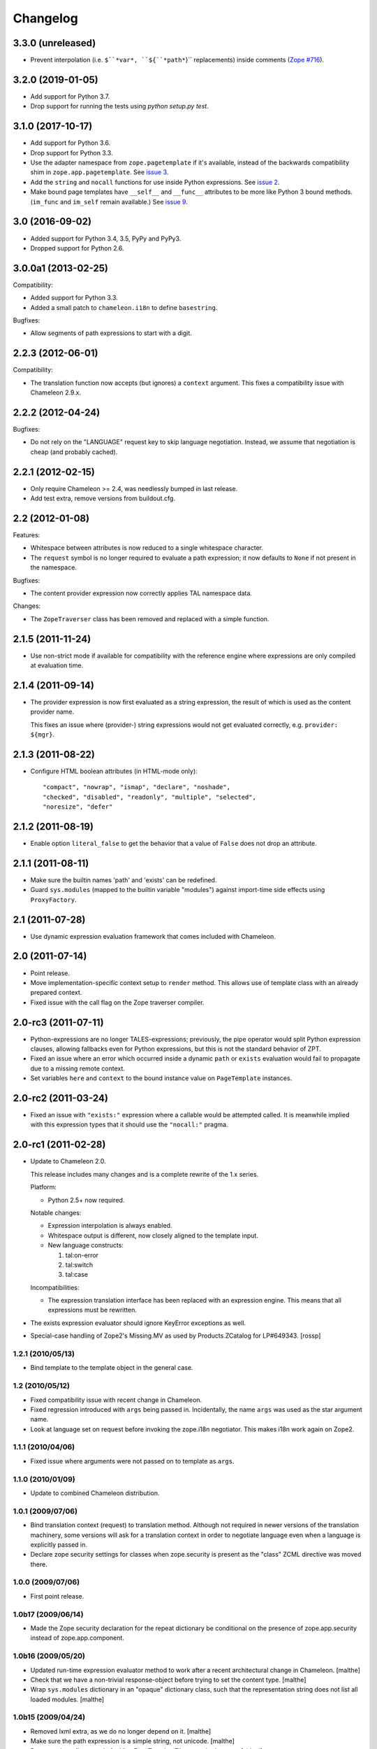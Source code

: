 ===========
 Changelog
===========

3.3.0 (unreleased)
==================

- Prevent interpolation (i.e. ``$``*var*, ``${``*path*``}`` replacements)
  inside comments
  (`Zope #716 <https://github.com/zopefoundation/Zope/issues/716>`_).


3.2.0 (2019-01-05)
==================

- Add support for Python 3.7.

- Drop support for running the tests using `python setup.py test`.


3.1.0 (2017-10-17)
==================

- Add support for Python 3.6.
- Drop support for Python 3.3.
- Use the adapter namespace from ``zope.pagetemplate`` if it's
  available, instead of the backwards compatibility shim in
  ``zope.app.pagetemplate``. See `issue 3
  <https://github.com/zopefoundation/z3c.pt/issues/3>`_.
- Add the ``string`` and ``nocall`` functions for use inside Python
  expressions. See `issue 2
  <https://github.com/zopefoundation/z3c.pt/issues/2>`_.
- Make bound page templates have ``__self__`` and ``__func__``
  attributes to be more like Python 3 bound methods. (``im_func`` and
  ``im_self`` remain available.) See `issue 9
  <https://github.com/zopefoundation/z3c.pt/issues/9>`_.

3.0 (2016-09-02)
================

- Added support for Python 3.4, 3.5, PyPy and PyPy3.

- Dropped support for Python 2.6.


3.0.0a1 (2013-02-25)
====================

Compatibility:

- Added support for Python 3.3.

- Added a small patch to ``chameleon.i18n`` to define ``basestring``.

Bugfixes:

- Allow segments of path expressions to start with a digit.


2.2.3 (2012-06-01)
==================

Compatibility:

- The translation function now accepts (but ignores) a ``context``
  argument. This fixes a compatibility issue with Chameleon 2.9.x.

2.2.2 (2012-04-24)
==================

Bugfixes:

- Do not rely on the "LANGUAGE" request key to skip language
  negotiation. Instead, we assume that negotiation is cheap (and
  probably cached).

2.2.1 (2012-02-15)
==================

- Only require Chameleon >= 2.4, was needlessly bumped in last release.

- Add test extra, remove versions from buildout.cfg.


2.2 (2012-01-08)
================

Features:

- Whitespace between attributes is now reduced to a single whitespace
  character.

- The ``request`` symbol is no longer required to evaluate a path
  expression; it now defaults to ``None`` if not present in the
  namespace.

Bugfixes:

- The content provider expression now correctly applies TAL namespace
  data.

Changes:

- The ``ZopeTraverser`` class has been removed and replaced with a
  simple function.

2.1.5 (2011-11-24)
==================

- Use non-strict mode if available for compatibility with the
  reference engine where expressions are only compiled at evaluation
  time.

2.1.4 (2011-09-14)
==================

- The provider expression is now first evaluated as a string
  expression, the result of which is used as the content provider
  name.

  This fixes an issue where (provider-) string expressions would not
  get evaluated correctly, e.g. ``provider: ${mgr}``.

2.1.3 (2011-08-22)
==================

- Configure HTML boolean attributes (in HTML-mode only)::

      "compact", "nowrap", "ismap", "declare", "noshade",
      "checked", "disabled", "readonly", "multiple", "selected",
      "noresize", "defer"

2.1.2 (2011-08-19)
==================

- Enable option ``literal_false`` to get the behavior that a value of
  ``False`` does not drop an attribute.

2.1.1 (2011-08-11)
==================

- Make sure the builtin names 'path' and 'exists' can be redefined.

- Guard ``sys.modules`` (mapped to the builtin variable "modules")
  against import-time side effects using ``ProxyFactory``.

2.1 (2011-07-28)
================

- Use dynamic expression evaluation framework that comes included with
  Chameleon.

2.0 (2011-07-14)
================

- Point release.

- Move implementation-specific context setup to ``render``
  method. This allows use of template class with an already prepared
  context.

- Fixed issue with the call flag on the Zope traverser compiler.

2.0-rc3 (2011-07-11)
====================

- Python-expressions are no longer TALES-expressions; previously, the
  pipe operator would split Python expression clauses, allowing
  fallbacks even for Python expressions, but this is not the standard
  behavior of ZPT.

- Fixed an issue where an error which occurred inside a dynamic
  ``path`` or ``exists`` evaluation would fail to propagate due to a
  missing remote context.

- Set variables ``here`` and ``context`` to the bound instance value
  on ``PageTemplate`` instances.

2.0-rc2 (2011-03-24)
====================

- Fixed an issue with ``"exists:"`` expression where a callable would
  be attempted called. It is meanwhile implied with this expression
  types that it should use the ``"nocall:"`` pragma.


2.0-rc1 (2011-02-28)
====================

- Update to Chameleon 2.0.

  This release includes many changes and is a complete rewrite of the
  1.x series.

  Platform:

  * Python 2.5+ now required.

  Notable changes:

  * Expression interpolation is always enabled.

  * Whitespace output is different, now closely aligned to the
    template input.

  * New language constructs:

    1) tal:on-error
    2) tal:switch
    3) tal:case

  Incompatibilities:

  * The expression translation interface has been replaced with an
    expression engine. This means that all expressions must be
    rewritten.

- The exists expression evaluator should ignore KeyError exceptions
  as well.

- Special-case handling of Zope2's Missing.MV as used by
  Products.ZCatalog for LP#649343.
  [rossp]

1.2.1 (2010/05/13)
------------------

- Bind template to the template object in the general case.

1.2 (2010/05/12)
----------------

- Fixed compatibility issue with recent change in Chameleon.

- Fixed regression introduced with ``args`` being passed
  in. Incidentally, the name ``args`` was used as the star argument
  name.

- Look at language set on request before invoking the zope.i18n
  negotiator. This makes i18n work again on Zope2.

1.1.1 (2010/04/06)
------------------

- Fixed issue where arguments were not passed on to template as
  ``args``.

1.1.0 (2010/01/09)
------------------

- Update to combined Chameleon distribution.

1.0.1 (2009/07/06)
------------------

- Bind translation context (request) to translation method. Although
  not required in newer versions of the translation machinery, some
  versions will ask for a translation context in order to negotiate
  language even when a language is explicitly passed in.

- Declare zope security settings for classes when zope.security is present
  as the "class" ZCML directive was moved there.

1.0.0 (2009/07/06)
------------------

- First point release.

1.0b17 (2009/06/14)
-------------------

- Made the Zope security declaration for the repeat dictionary be conditional
  on the presence of zope.app.security instead of zope.app.component.

1.0b16 (2009/05/20)
-------------------

- Updated run-time expression evaluator method to work after a recent
  architectural change in Chameleon. [malthe]

- Check that we have a non-trivial response-object before trying to
  set the content type. [malthe]

- Wrap ``sys.modules`` dictionary in an "opaque" dictionary class,
  such that the representation string does not list all loaded
  modules. [malthe]

1.0b15 (2009/04/24)
-------------------

- Removed lxml extra, as we do no longer depend on it. [malthe]

- Make sure the path expression is a simple string, not
  unicode. [malthe]

- Detect path prefix properly for ViewPageTemplateFile usage in
  doctests. [sidnei]

- The ``template`` symbol is already set by the template base
  class. [malthe]

- Set Content-Type header, for backwards compatibility with
  zope.app.pagetemplate. [sidnei]

1.0b14 (2009/03/31)
-------------------

- Updated language adapter to work with 'structure' meta
  attribute. [malthe]

1.0b13 (2009/03/23)
-------------------

- When traversing on dictionaries, only exposes dictionary items
  (never attributes); this is to avoid ambiguity. [sidnei, malthe]

- Path expressions need to pass further path items in reverse order to
  traversePathElement, because that's what it expects. [sidnei]

1.0b12 (2009/03/09)
-------------------

- Insert initial variable context into dynamic scope. The presence of
  these is expected by many application. [malthe]

1.0b11 (2009/03/05)
-------------------

- If a namespace-acquired object provides ``ITraversable``, use path
  traversal. [malthe]

- Implemented TALES function namespaces. [sidnei, malthe]

- Catch ``NameError`` in exists-traverser (return false). [malthe]

- Catch ``NameError`` in exists-evaluator (return false). [malthe]

- If the supplied ``context`` and ``request`` parameters are trivial,
  get them from the view instance. [malthe]

- Expressions in text templates are never escaped. [malthe]

- Do not bind template to a trivial instance. [malthe]

1.0b10 (2009/02/24)
-------------------

- Fixed exists-traverser such that it always returns a boolean
  value. [malthe]

1.0b9 (2009/02/19)
------------------

- When evaluating path-expressions at runtime (e.g. the ``path``
  method), run the source through the transform first to support
  dynamic scope. [malthe]

1.0b8 (2009/02/17)
------------------

- Allow attribute access to ``__call__`` method on bound page
  templates. [malthe]

1.0b7 (2009/02/13)
------------------

- Fixed issue where symbol mapping would not be carried through under
  a negation (not). [malthe]

- Optimize simple case: if path expression is a single path and path
  is 'nothing' or has 'nocall:', just return value as-is, without
  going through path_traverse. [sidnei]

- Moved evaluate_path and evaluate_exists over from ``five.pt``, adds
  support for global ``path()`` and ``exists()`` functions for use in
  ``python:`` expressions (LP #317967).

- Added Zope security declaration for the repeat dictionary (tales
  iterator). [malthe]

1.0b6 (2008/12/18)
------------------

- The 'not' pragma acts recursively. [malthe]

1.0b5 (2008/12/15)
------------------

- View templates now support argument-passing for alternative context
  and request (for compatibility with
  ``zope.app.pagetemplate``). [malthe]

- Switched off the $-interpolation feature per default; It may be activated
  on a per-template basis using ``meta:interpolation='true'``. [seletz]

- Allow more flexibility in overriding the PathTranslator method. [hannosch]

- Removed the forced defaultencoding from the benchmark suite. [hannosch]

1.0b4 (2008/11/19)
------------------

- Split out content provider function call to allow modification
  through subclassing. [malthe]

- Added language negotiation. [malthe]

- Simplified template class inheritance. [malthe]

- Added support for the question-mark operator in path-expressions. [malthe]

- Updated expressions to recent API changes. [malthe]

- Added 'exists' and 'not' translators. [malthe]

  Bug fixes

- Adjusted the bigtable benchmark test to API changes. [hannosch]

1.0b3 (2008/11/12)
------------------

- Added ``PageTemplate`` and ``PageTemplateFile`` classes. [malthe]

1.0b2 (2008/11/03)
------------------

  Bug fixes

- Allow '.' character in content provider expressions.

- Allow '+' character in path-expressions.

1.0b1 (2008/10/02)
------------------

  Package changes

- Split out compiler to "Chameleon" package. [malthe]

  Backwards incompatibilities

- Moved contents of ``z3c.pt.macro`` module into
  ``z3c.pt.template``. [malthe]

- Namespace attribute "xmlns" no longer rendered for templates with no
  explicit document type. [malthe]

- Changes to template method signatures. [malthe]

- Engine now expects all strings to be unicode or contain ASCII
  characters only, unless an encoding is provided. [malthe]

- The default path traverser no longer proxies objects. [malthe]

- Template output is now always converted to unicode. [malthe]

- The ``ViewPageTemplateFile`` class now uses 'path' as the default
  expression type. [malthe]

- The compiler now expects an instantiated parser instance. [malthe]

  Features

- Added expression translator "provider:" (which renders a content
  provider as defined in the ``zope.contentprovider``
  package). [malthe]

- Added template API to render macros. [malthe]

- Optimized template loader so only a single template is instantiated
  per file. [malthe]

- Made ``z3c.pt`` a namespace package. [malthe]

- Added reduce and restore operation to the compilation and rendering
  flow in the test examples to verify integrity. [malthe]

- The ZPT parser now supports prefixed native attributes,
  e.g. <tal:foo tal:bar="" />. [malthe]

- Source-code is now written to disk in debug mode. [malthe]

- Custom validation error is now raised if inserted string does not
  validate (when debug mode is enabled). [malthe]

- Added support for omitting rendering of HTML "toggle" attributes
  (option's ``selected`` and input's ``checked``) within dynamic
  attribute assignment.  If the value of the expression in the
  assignment evaluates equal to boolean False, the attribute will not
  be rendered.  If the value of the expression in the assignment
  evaluates equal to boolean True, the attribute will be rendered and
  the value of the attribute will be the value returned by the
  expression. [chrism]

- XML namespace attribute is now always printed for root tag. [malthe]

- Allow standard HTML entities. [malthe]

- Added compiler option to specify an implicit doctype; this is
  currently used by the template classes to let the loose XHTML
  doctype be the default. [malthe]

- Added support for translation of tag body. [malthe]

- Added security configuration for the TALES iterator (repeat
  dictionary). This is made conditional on the availability of the
  application security framework. [malthe]

- Dynamic attributes are now ordered as they appear in the
  template. [malthe]

- Added ``symbol_mapping`` attribute to code streams such that
  function dependencies can be registered at compile-time. [malthe]

- Allow BaseTemplate-derived classes (PageTemplate, PageTemplateFile,
  et. al) to accept a ``doctype`` argument, which will override the
  doctype supplied by the source of the template if specified. [chrism]

- Language negotiation is left to the page template superclass, so we
  don't need to pass in a translation context anymore. [malthe]

- The ``ViewPageTemplateFile`` class now uses the module path of the
  calling class to get an absolute path to a relative filename passed
  to the constructor. [malthe]

- Added limited support for the XInclude ``include`` directive. The
  implemented subset corresponds to the Genshi implementation, except
  Match-templates, which are not made available to the calling
  template. [malthe]

- Use a global template registry for templates on the
  file-system. This makes it inexpensive to have multiple template
  class instances pointing to the same file. [malthe]

- Reimplemented the disk cache to correctly restore all template
  data. This implementation keeps a cache in a pickled format in a
  file next to the original template. [malthe]

- Refactored compilation classes to better separate concerns. [malthe]

- Genshi macros (py:def) are now available globally. [malthe]

- A syntax error is now raised when an interpolation expression is not
  exhausted, e.g. only a part of the string is a valid
  Python-expression. [malthe]

- System variables are now defined in a configuration class. [malthe]

- Improve performance of codegen by not repeatedly calling
  an expensive "flatten" function. [chrism]

- Remove ``safe_render`` implementation detail.  It hid information
  in tracebacks. [chrism]

- Implemented TAL global defines. [malthe]

- Added support for variables with global scope. [malthe]

- Curly braces may now be omitted in an expression interpolation if
  the expression is just a variable name; this complies with the
  Genshi syntax. [malthe]

- UTF-8 encode Unicode attribute literals. [chrism]

- Substantially reduced compiler overhead for lxml CDATA
  workaround. [malthe]

- Split out element compiler classes for Genshi and Zope language
  dialects. [malthe]

- Make lxml a setuptools "extra".  To install with lxml support
  (currently required by Genshi), specify "z3c.pt [lxml]" in
  any references you need to make to the package in buildout or
  in setup.py install_requires.  [chrism]

- Add test-nolxml and py-nolxml parts to buildout so the package's
  tests can be run without lxml.  [chrism]

- No longer require default namespace. [malthe]

- Changed source code debug mode files to be named <filename>.py instead of
  <filename>.source.

- Generalized ElementTree-import to allow both Python 2.5's
  ``xml.etree`` module and the standalone ``ElementTree``
  package. [malthe]

- Expression results are now validated for XML correctness when the
  compiler is running in debug-mode. [malthe]

- Preliminary support for using ``xml.etree`` as fallback for
  ``lxml.etree``. [malthe]

- String-expressions may now contain semi-colons using a double
  semi-colon literal (;;). [malthe]

- Preserve CDATA sections. [malthe]

- Get rid of package-relative magic in constructor of BaseTemplateFile
  in favor of just requiring an absolute path or a path relative
  to getcwd(). Rationale: it didn't work when called from __main__
  when the template was relative to getcwd(), which is the 99% case
  for people first trying it out. [chrism]

- Added support for METAL.
  [malthe]

- Add a TemplateLoader class to have a convenient method to instantiate
  templates. This is similar to the template loaders from other template
  toolkits and makes integration with Pylons a lot simpler.
  [wichert]

- Switch from hardcoding all options in config.py to using parameters
  for the template. This also allows us to use the more logical
  auto_reload flag instead of reusing PROD_MODE, which is also used
  for other purposes.
  [wichert]

- Treat comments, processing instructions, and named entities in the
  source template as "literals", which will be rendered into the
  output unchanged. [chrism]

  Bugfixes

- Skip elements in a "define-slot" clause if its being filled by the
  calling template. [malthe]

- Support "fill-slot" on elements with METAL namespace. [malthe]

- Omit element text when rendering macro. [malthe]

- ``Macros`` class should not return callable functions, but rather a
  ``Macro`` object, which has a ``render``-method. This makes it
  possible to use a path-expression to get to a macro without calling
  it. [malthe]

- Fixed bug where a repeat-clause would reset the repeat variable
  before evaluating the expression. [malthe]

- Fixed an issue related to correct restoring of ghosted template
  objects. [malthe]

- Implicit doctype is correctly reestablished from cache. [malthe]

- Remove namespace declaration on root tag to work around syntax error
  raised when parsing an XML tree loaded from the file cache. [malthe]

- Attribute assignments with an expression value that started with the
  characters ``in`` (e.g. ``info.somename``) would be rendered to the
  generated Python without the ``in`` prefix (as
  e.g. ``fo.somename``). [chrism]

- When filling METAL slots (possibly with a specific version of
  libxml2, I am using 2.6.32) it was possible to cause the translator
  to attempt to add a stringtype to a NoneType (on a line that reads
  ``variable = self.symbols.slot+element.node.fill_slot`` because an
  XPath expression looking for fill-slot nodes did not work
  properly). [chrism]

- Preserve whitespace in string translation expressions. [malthe]

- Fixed interpolation bug where multiple attributes with interpolation
  expressions would result in corrupted output. [malthe]

- Support try-except operator ('|') when 'python' is the default
  expression type. [malthe]

- METAL macros should render in the template where they're
  defined. [malthe]

- Avoid printing a line-break when we repeat over a single item
  only. [malthe]

- Corrected Genshi namespace (needs a trailing slash). [malthe]

- Fixed a few more UnicodeDecodeErrors (test contributed by Wiggy).
  In particular, never upcast to unicode during transformation, and
  utf-8 encode Unicode attribute keys and values in Assign expressions
  (e.g. py:attrs). [chrism]

- Fixed off-by-one bug in interpolation routine. [malthe]

- The repeat-clause should not output tail with every iteration. [malthe]

- CDATA sections are now correctly handled when using the
  ElementTree-parser. [malthe]

- Fixed bug in path-expressions where string instances would be
  (attempted) called. [malthe]

- CDATA sections are now correctly preserved when using expression
  interpolation. [malthe]

- The Genshi interpolation operator ${} should not have its result
  escaped when used in the text or tail regions. [malthe]

- Fixed edge case bug where inserting both a numeric entity and a
  literal set of unicode bytes into the same document would cause a
  UnicodeDecodeError. See also
  http://groups.google.com/group/z3c_pt/browse_thread/thread/aea963d25a1778d0?hl=en
  [chrism]

- Static attributes are now properly overriden by py:attr-attributes.
  [malthe]

0.9 (2008/08/07)
----------------

- Added support for Genshi-templates.
  [malthe]

- Cleanup and refactoring of translation module.
  [malthe]

- If the template source contains a DOCTYPE declaration, output it
  during rendering. [chrism]

- Fixed an error where numeric entities specified in text or tail
  portions of elements would cause a UnicodeDecodeError to be raised
  on systems configured with an 'ascii' default encoding. [chrism]

- Refactored file system based cache a bit and added a simple benchmark for
  the cache. The initial load speed for a template goes down significantly
  with the cache. Compared to zope.pagetemplate we are only 3x slower,
  compared to 50x slower when cooking each template on process startup.

- Got rid entirely of the _escape function and inlined the actual code
  instead. We go up again to 12x for path and 19x for Python expressions :)
  [hannosch]

- Avoid string concatenation and use multiple write statements instead. These
  are faster now, since we use a list append internally.
  [hannosch]

- Inline the _escape function, because function calls are expensive in Python.
  Added missing escaping for Unicode values.
  [fschulze, hannosch]

- When templates are instantiated outside of a class-definition, a
  relative file path will be made absolute using the module path.
  [malthe]

- Simplified the _escape function handling by pulling in the str call into the
  function. Corrected the bigtable hotshot test to only benchmark rendering.

- Replaced the cgi.escape function by an optimized local version, we go up
  to 11x for path and 16x for Python expressions :) In the bigtable benchmark
  the enhancement is more noticable - we are the same speed as spitfire -O1
  templates now and just half the speed of -O3 :))

- Added a new benchmark test called bigtable that produces results which are
  directly comparable to those produced by the bigtable.py benchmark in the
  spitfire project.

- Introduce a new config option called `Z3C_PT_DISABLE_I18N`. If this
  environment variable is set to `true`, the template engine will not call
  into the zope.i18n machinery anymore, but fall back to simple interpolation
  in all cases. In a normal Zope environment that has the whole i18n
  infrastructure set up, this will render the templates about 15x faster than
  normal TAL, instead of only 10x faster at this point.

- Removed the `second rendering` tests from the benchmark suite. Since we
  enable the file cache for the benchmarks, there's no difference between the
  first and second rendering anymore after the cache file has been written.

- Require zope.i18n 3.5 and add support for using its new negotiate function.
  If you use the `zope_i18n_allowed_languages` environment variable the target
  language for a template is only negotiated once per template, instead of
  once for each translate function call. This more than doubles the speed
  and the benchmark is back at 9.2 times faster.

- Extended the i18n handling to respect the passed in translation context to
  the template. Usually this is the request, which is passed on under the
  internal name of `_context` into the render functions. After extending the
  i18n tests to include a negotiator and message catalog the improvement is
  only at 4.5 anymore, as most of the time is spent inside the i18n machinery.

- Added persistent file cache functionality. If the environment variable is
  set, each file system based template will add a directory to the cache
  (currently a SHA-1 of the file's absolute path is used as the folder name)
  and in the folder one file per params for the template (cache filename is
  the hash of the params). Once a template file is initialized, an instance
  local registry is added, which then looks up all cached files and
  pre-populates the registry with the render functions.

- Fixed interpolation edge case bugs.
  [malthe]

- Added new `Z3C_PT_FILECACHE` environment variable pointing to a directory.
  If set, this will be used to cache the compiled files.

- Added a second variation of the repeat clause, using a simple for loop. It
  doesn't support the repeatdict, though and is therefor not used yet. Also
  began work to add introspection facilities to clauses about the variables
  being used in them. The simpler loop causes the benchmarks to go up to a
  10.5 (old 9.5) for path expressions and 14.5 (12.5) for python expressions.
  So the next step is to introduce an optimization phase, that can decide
  which variant of the loops to use.

- Made the debug mode independent from the Python debug mode. You can now
  specify an environment variable called `Z3C_PT_DEBUG` to enable it.

- Added some code in a filecache module that can later be used to write out
  and reload the compiled Python code to and from the file system. We should
  be able to avoid reparsing on Python process restart.

- Simplified the generated _escape code. cgi.escape's second argument is a
  simple boolean and not a list of characters to quote.

- Use a simple list based BufferIO class instead of a cStringIO for the out
  stream. Avoiding the need to encode Unicode data is a bigger win. We do
  not support arbitrarily mixing of Unicode and non-ascii inside the engine.

- Merged two adjacent writes into one inside the Tag clause.

- Applied a bunch of micro-optimizations. ''.join({}) is slightly faster
  than ''.join({}.keys()) and does the same. Avoid a try/except for error
  handling in non-debug mode. Test against 'is None' instead of a boolean
  check for the result of the template registry lookup. Made PROD_MODE
  available defined as 'not DEBUG_MODE' in config.py, so we avoid the 'not'
  in every cook-check.

- Added more benchmark tests for the file variants.

- Optimized 'is None' handling in Tag clause similar to the Write clause.

- Made the _out.write method directly available as _write in all scopes, so
  we avoid the method lookup call each time.

- Optimized 'is None' handling in Write clause.

- Slightly refactored benchmark tests and added tests for the file variants.

- In debug mode the actual source code for file templates is written out to
  a <filename>.source file, to make it easier to inspect it.

- Make debug mode setting explicit in a config.py. Currently it is bound to
  Python's __debug__, which is False when run with -O and otherwise True.

- Use a simplified UnicodeWrite clause for the result of _translate calls,
  as the result value is guaranteed to be Unicode.

- Added benchmark tests for i18n handling.

- Added more tests for i18n attributes handling.

- Don't generate empty mappings for expressions with a trailing semicolon.

- Fixed undefined name 'static' error in i18n attributes handling and added
  quoting to i18n attributes.

- Added condition to the valid attributes on tags in the tal namespace.

- Made sure the traceback from the *first* template exception
  is carried over to __traceback_info__

- Added template source annotations on exceptions raised while
  rendering a template.

0.8 (2008/03/19)
----------------

- Added support for 'nocall' and 'not' (for path-expressions).

- Added support for path- and string-expressions.

- Abstracted expression translation engine. Expression implementations
  are now pluggable. Expression name pragmas are supported throughout.

- Formalized expression types

- Added support for 'structure'-keyword for replace and content.

- Result of 'replace' and 'content' is now escaped by default.

- Benchmark is now built as a custom testrunner

0.7 (2008/03/10)
----------------

- Added support for comments; expressions are allowed
  inside comments, i.e.

     <!-- ${'Hello World!'} -->

  Comments are always included.

0.7 (2008/02/24)
----------------

- Added support for text templates; these allow expression
  interpolation in non-XML documents like CSS stylesheets and
  javascript files.

0.5 (2008/02/23)
----------------

- Expression interpolation implemented.

0.4 (2008/02/22)
----------------

- Engine now uses cStringIO yielding a 2.5x performance
  improvement. Unicode is now handled correctly.

0.3 (2007/12/23)
----------------

- Code optimization; bug fixing spree

- Added ``ViewPageTemplateFile`` class

- Added support for i18n

- Engine rewrite; improved code generation abstractions

0.2 (2007/12/05)
----------------

- Major optimizations to the generated code

0.1 (2007/12/03)
----------------

- First public release
